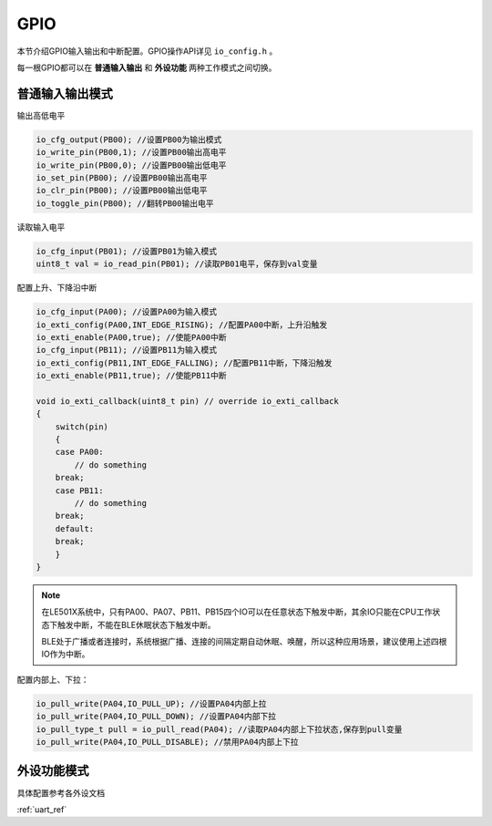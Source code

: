 GPIO
========

本节介绍GPIO输入输出和中断配置。GPIO操作API详见 ``io_config.h`` 。

每一根GPIO都可以在 **普通输入输出** 和 **外设功能** 两种工作模式之间切换。

普通输入输出模式
----------------

输出高低电平    

.. code ::
    
    io_cfg_output(PB00); //设置PB00为输出模式
    io_write_pin(PB00,1); //设置PB00输出高电平
    io_write_pin(PB00,0); //设置PB00输出低电平
    io_set_pin(PB00); //设置PB00输出高电平
    io_clr_pin(PB00); //设置PB00输出低电平
    io_toggle_pin(PB00); //翻转PB00输出电平

读取输入电平

.. code ::

    io_cfg_input(PB01); //设置PB01为输入模式
    uint8_t val = io_read_pin(PB01); //读取PB01电平，保存到val变量

配置上升、下降沿中断

.. code ::
    
    io_cfg_input(PA00); //设置PA00为输入模式
    io_exti_config(PA00,INT_EDGE_RISING); //配置PA00中断，上升沿触发
    io_exti_enable(PA00,true); //使能PA00中断
    io_cfg_input(PB11); //设置PB11为输入模式
    io_exti_config(PB11,INT_EDGE_FALLING); //配置PB11中断，下降沿触发
    io_exti_enable(PB11,true); //使能PB11中断

    void io_exti_callback(uint8_t pin) // override io_exti_callback
    {
        switch(pin)
        {
        case PA00:
            // do something
        break;
        case PB11:
            // do something
        break;
        default:
        break;
        }
    }
 

.. note ::

    在LE501X系统中，只有PA00、PA07、PB11、PB15四个IO可以在任意状态下触发中断，其余IO只能在CPU工作状态下触发中断，不能在BLE休眠状态下触发中断。
    
    BLE处于广播或者连接时，系统根据广播、连接的间隔定期自动休眠、唤醒，所以这种应用场景，建议使用上述四根IO作为中断。

配置内部上、下拉：

.. code ::

    io_pull_write(PA04,IO_PULL_UP); //设置PA04内部上拉
    io_pull_write(PA04,IO_PULL_DOWN); //设置PA04内部下拉
    io_pull_type_t pull = io_pull_read(PA04); //读取PA04内部上下拉状态,保存到pull变量
    io_pull_write(PA04,IO_PULL_DISABLE); //禁用PA04内部上下拉

外设功能模式
-------------

具体配置参考各外设文档

:ref:`uart_ref` 




